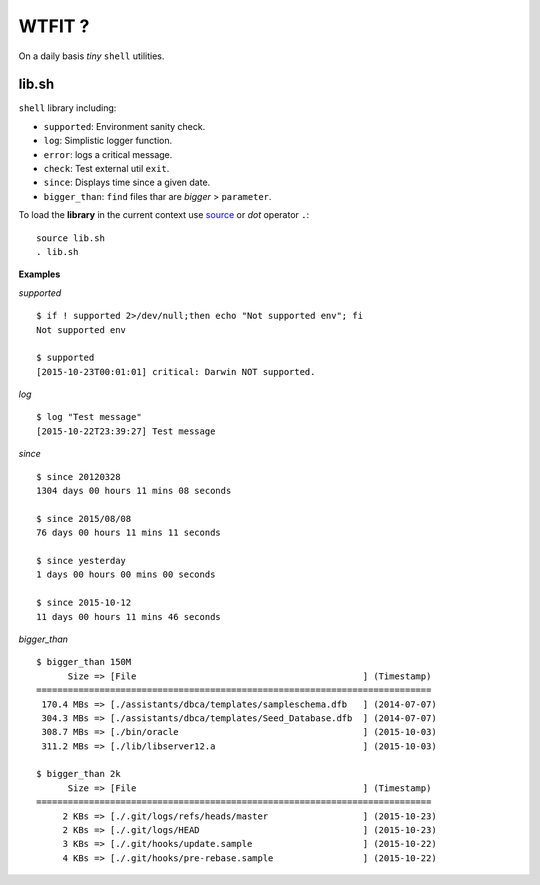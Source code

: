 WTFIT ?
=======

On a daily basis *tiny* ``shell`` utilities.

lib.sh
------

``shell`` library including:

- ``supported``: Environment sanity check.
- ``log``: Simplistic logger function.
- ``error``: logs a critical message.
- ``check``: Test external util ``exit``.
- ``since``: Displays time since a given date.
- ``bigger_than``: ``find`` files thar are *bigger* > ``parameter``.

To load the **library** in the current context use `source 
<https://en.wikipedia.org/wiki/Source_%28command%29>`_  
or *dot* operator ``.``::

  source lib.sh
  . lib.sh

**Examples**

*supported* ::

  $ if ! supported 2>/dev/null;then echo "Not supported env"; fi
  Not supported env

  $ supported 
  [2015-10-23T00:01:01] critical: Darwin NOT supported.


*log* ::

  $ log "Test message"
  [2015-10-22T23:39:27] Test message

*since* ::

  $ since 20120328
  1304 days 00 hours 11 mins 08 seconds

  $ since 2015/08/08
  76 days 00 hours 11 mins 11 seconds

  $ since yesterday
  1 days 00 hours 00 mins 00 seconds

  $ since 2015-10-12
  11 days 00 hours 11 mins 46 seconds

*bigger_than* ::

  $ bigger_than 150M
        Size => [File                                           ] (Timestamp)
  ===========================================================================
   170.4 MBs => [./assistants/dbca/templates/sampleschema.dfb   ] (2014-07-07)
   304.3 MBs => [./assistants/dbca/templates/Seed_Database.dfb  ] (2014-07-07)
   308.7 MBs => [./bin/oracle                                   ] (2015-10-03)
   311.2 MBs => [./lib/libserver12.a                            ] (2015-10-03)

  $ bigger_than 2k
        Size => [File                                           ] (Timestamp)
  ===========================================================================
       2 KBs => [./.git/logs/refs/heads/master                  ] (2015-10-23)
       2 KBs => [./.git/logs/HEAD                               ] (2015-10-23)
       3 KBs => [./.git/hooks/update.sample                     ] (2015-10-22)
       4 KBs => [./.git/hooks/pre-rebase.sample                 ] (2015-10-22)
